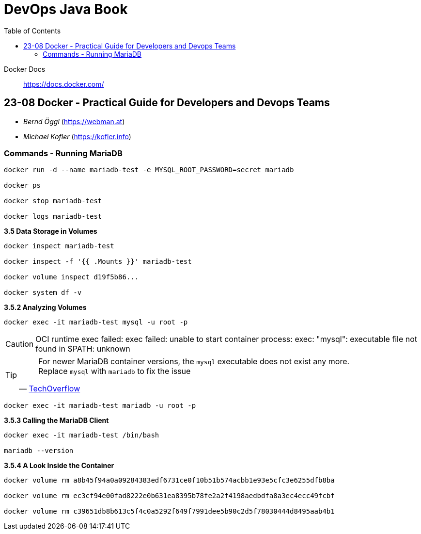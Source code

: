 = DevOps Java Book
:toc:
:icons: font

Docker Docs::
https://docs.docker.com/

== 23-08 Docker - Practical Guide for Developers and Devops Teams

- _Bernd Öggl_ (https://webman.at)
- _Michael Kofler_ (https://kofler.info)

=== Commands - Running MariaDB

```
docker run -d --name mariadb-test -e MYSQL_ROOT_PASSWORD=secret mariadb

docker ps

docker stop mariadb-test

docker logs mariadb-test
```
*3.5   Data Storage in Volumes*

```
docker inspect mariadb-test

docker inspect -f '{{ .Mounts }}' mariadb-test

docker volume inspect d19f5b86... 

docker system df -v
```
*3.5.2   Analyzing Volumes*

```
docker exec -it mariadb-test mysql -u root -p
```

[CAUTION]
====
OCI runtime exec failed: exec failed: unable to start container process: exec: "mysql": executable file not found in $PATH: unknown
====

[TIP]
====
> For newer MariaDB container versions, the `mysql` executable does not exist any more. Replace `mysql` with `mariadb` to fix the issue
-- link:https://techoverflow.net/2023/07/13/how-to-fix-docker-mariadb-mysql-executable-file-not-found-in-path-unknown/[TechOverflow]
====

```
docker exec -it mariadb-test mariadb -u root -p
```
*3.5.3  Calling the MariaDB Client*

```
docker exec -it mariadb-test /bin/bash

mariadb --version
```
*3.5.4   A Look Inside the Container*

```
docker volume rm a8b45f94a0a09284383edf6731ce0f10b51b574acbb1e93e5cfc3e6255dfb8ba

docker volume rm ec3cf94e00fad8222e0b631ea8395b78fe2a2f4198aedbdfa8a3ec4ecc49fcbf

docker volume rm c39651db8b613c5f4c0a5292f649f7991dee5b90c2d5f78030444d8495aab4b1
```